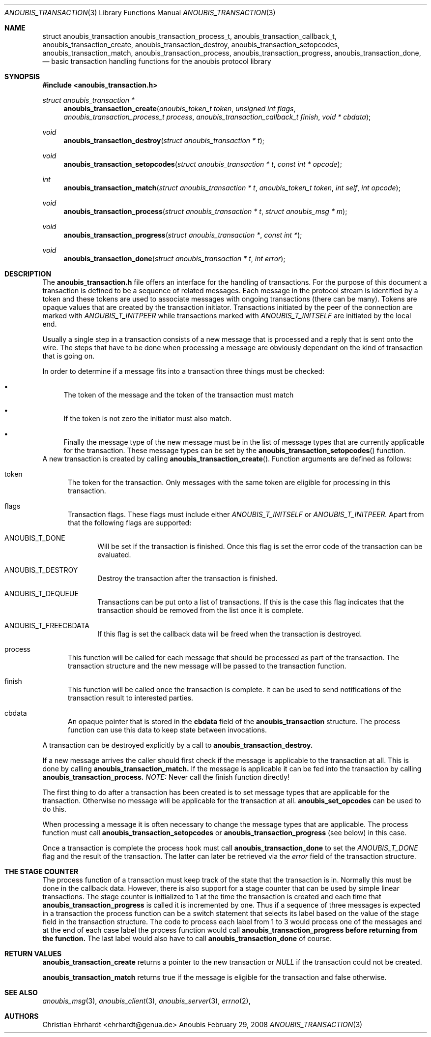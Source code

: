 .\"	$OpenBSD: mdoc.template,v 1.9 2004/07/02 10:36:57 jmc Exp $
.\"
.\" Copyright (c) 2007 GeNUA mbH <info@genua.de>
.\"
.\" All rights reserved.
.\"
.\" Redistribution and use in source and binary forms, with or without
.\" modification, are permitted provided that the following conditions
.\" are met:
.\" 1. Redistributions of source code must retain the above copyright
.\"    notice, this list of conditions and the following disclaimer.
.\" 2. Redistributions in binary form must reproduce the above copyright
.\"    notice, this list of conditions and the following disclaimer in the
.\"    documentation and/or other materials provided with the distribution.
.\"
.\" THIS SOFTWARE IS PROVIDED BY THE COPYRIGHT HOLDERS AND CONTRIBUTORS
.\" "AS IS" AND ANY EXPRESS OR IMPLIED WARRANTIES, INCLUDING, BUT NOT
.\" LIMITED TO, THE IMPLIED WARRANTIES OF MERCHANTABILITY AND FITNESS FOR
.\" A PARTICULAR PURPOSE ARE DISCLAIMED. IN NO EVENT SHALL THE COPYRIGHT
.\" OWNER OR CONTRIBUTORS BE LIABLE FOR ANY DIRECT, INDIRECT, INCIDENTAL,
.\" SPECIAL, EXEMPLARY, OR CONSEQUENTIAL DAMAGES (INCLUDING, BUT NOT LIMITED
.\" TO, PROCUREMENT OF SUBSTITUTE GOODS OR SERVICES; LOSS OF USE, DATA, OR
.\" PROFITS; OR BUSINESS INTERRUPTION) HOWEVER CAUSED AND ON ANY THEORY OF
.\" LIABILITY, WHETHER IN CONTRACT, STRICT LIABILITY, OR TORT (INCLUDING
.\" NEGLIGENCE OR OTHERWISE) ARISING IN ANY WAY OUT OF THE USE OF THIS
.\" SOFTWARE, EVEN IF ADVISED OF THE POSSIBILITY OF SUCH DAMAGE.
.\"
.Dd February 29, 2008
.Dt ANOUBIS_TRANSACTION 3
.Os Anoubis
.Sh NAME
.Nm struct anoubis_transaction
.Nm anoubis_transaction_process_t ,
.Nm anoubis_transaction_callback_t ,
.Nm anoubis_transaction_create ,
.Nm anoubis_transaction_destroy ,
.Nm anoubis_transaction_setopcodes ,
.Nm anoubis_transaction_match ,
.Nm anoubis_transaction_process ,
.Nm anoubis_transaction_progress ,
.Nm anoubis_transaction_done ,
.Nd basic transaction handling functions for the anoubis protocol library
.Sh SYNOPSIS
.In anoubis_transaction.h
.Ft "struct anoubis_transaction *"
.Fn "anoubis_transaction_create" "anoubis_token_t token" "unsigned int flags" "anoubis_transaction_process_t process" "anoubis_transaction_callback_t finish" "void * cbdata"
.Ft void
.Fn anoubis_transaction_destroy "struct anoubis_transaction * t"
.Ft void
.Fn anoubis_transaction_setopcodes "struct anoubis_transaction * t" "const int * opcode"
.Ft int
.Fn anoubis_transaction_match "struct anoubis_transaction * t" "anoubis_token_t token" "int self" "int opcode"
.Ft void
.Fn anoubis_transaction_process "struct anoubis_transaction * t" "struct anoubis_msg * m"
.Ft void
.Fn anoubis_transaction_progress "struct anoubis_transaction *" "const int *"
.Ft void
.Fn anoubis_transaction_done "struct anoubis_transaction * t" "int error"
.Sh DESCRIPTION
The
.Nm anoubis_transaction.h
file offers an interface for the handling of transactions.
For the purpose of this document a transaction is defined to be a sequence
of related messages.
Each message in the protocol stream is identified by a token and these tokens
are used to associate messages with ongoing transactions (there can be many).
Tokens are opaque values that are created by the transaction initiator.
Transactions initiated by the peer of the connection are marked with
.Em ANOUBIS_T_INITPEER
while transactions marked with
.Em ANOUBIS_T_INITSELF
are initiated by the local end.
.Pp
Usually a single step in a transaction consists of a new message that is
processed and a reply that is sent onto the wire.
The steps that have to be done when processing a message are obviously
dependant on the kind of transaction that is going on.
.Pp
In order to determine if a message fits into a transaction three things must
be checked:
.Bl -bullet
.It
The token of the message and the token of the transaction must match
.It
If the token is not zero the initiator must also match.
.It
Finally the message type of the new message must be in the list of
message types that are currently applicable for the transaction.
These message types can be set by the
.Fn anoubis_transaction_setopcodes
function.
.El
A new transaction is created by calling
.Fn anoubis_transaction_create .
Function arguments are defined as follows:
.Bl -tag -width "MMM"
.It token
The token for the transaction.
Only messages with the same token are eligible for processing in this
transaction.
.It flags
Transaction flags.
These flags must include either
.Em ANOUBIS_T_INITSELF
or
.Em ANOUBIS_T_INITPEER.
Apart from that the following flags are supported:
.Bl -tag -bullet -width "MMM"
.It ANOUBIS_T_DONE
Will be set if the transaction is finished.
Once this flag is set the error code of the transaction can be evaluated.
.It ANOUBIS_T_DESTROY
Destroy the transaction after the transaction is finished.
.It ANOUBIS_T_DEQUEUE
Transactions can be put onto a list of transactions.
If this is the case this flag indicates that the transaction should
be removed from the list once it is complete.
.It ANOUBIS_T_FREECBDATA
If this flag is set the callback data will be freed when the transaction
is destroyed.
.El
.It process
This function will be called for each message that should be processed
as part of the transaction.
The transaction structure and the new message will be passed to the
transaction function.
.It finish
This function will be called once the transaction is complete.
It can be used to send notifications of the transaction result to
interested parties.
.It cbdata
An opaque pointer that is stored in the
.Nm cbdata
field of the
.Nm anoubis_transaction
structure.
The process function can use this data to keep state between invocations.
.El
.Pp
A transaction can be destroyed explicitly by a call to
.Nm anoubis_transaction_destroy.
.Pp
If a new message arrives the caller should first check if the message
is applicable to the transaction at all.
This is done by calling
.Nm anoubis_transaction_match.
If the message is applicable it can be fed into the transaction by
calling
.Nm anoubis_transaction_process.
.Em NOTE:
Never call the finish function directly!
.Pp
The first thing to do after a transaction has been created is to set
message types that are applicable for the transaction.
Otherwise no message will be applicable for the transaction at all.
.Nm anoubis_set_opcodes
can be used to do this.
.Pp
When processing a message it is often necessary to change the message
types that are applicable.
The process function must call
.Nm anoubis_transaction_setopcodes
or
.Nm anoubis_transaction_progress
(see below) in this case.
.Pp
Once a transaction is complete the process hook must call
.Nm anoubis_transaction_done
to set the
.Em ANOUBIS_T_DONE
flag
and the result of the transaction.
The latter can later be retrieved via the
.Em error
field of the transaction structure.
.Sh THE STAGE COUNTER
The process function of a transaction must keep track of the state
that the transaction is in.
Normally this must be done in the callback data.
However, there is also support for a stage counter that can be used by
simple linear transactions.
The stage counter is initialized to 1 at the time the transaction is
created and each time that
.Nm anoubis_transaction_progress
is called it is incremented by one.
Thus if a sequence of three messages is expected in a transaction the
process function can be a switch statement that selects its label based on
the value of the
.Dv stage
field in the transaction structure.
The code to process each label from 1 to 3 would process one of the messages
and at the end of each case label the process function would call
.Nm anoubis_transaction_progress before returning from the function.
The last label would also have to call
.Nm anoubis_transaction_done
of course.
.Sh RETURN VALUES
.Nm anoubis_transaction_create
returns a pointer to the new transaction or
.Em NULL
if the transaction could not be created.
.Pp
.Nm anoubis_transaction_match
returns true if the message is eligible for the transaction and false
otherwise.
.Sh SEE ALSO
.Xr anoubis_msg 3 ,
.Xr anoubis_client 3 ,
.Xr anoubis_server 3 ,
.Xr errno 2 ,
.Sh AUTHORS
Christian Ehrhardt <ehrhardt@genua.de>
